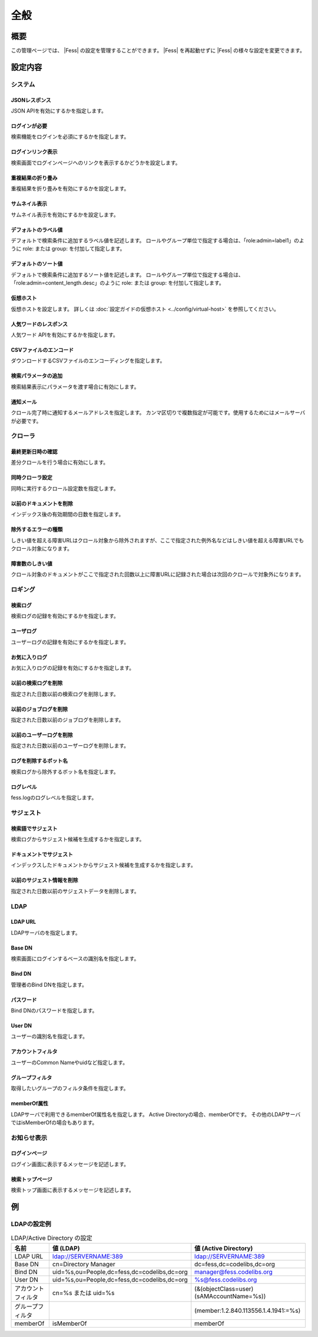 ====
全般
====

概要
====

この管理ページでは、 |Fess| の設定を管理することができます。
|Fess| を再起動せずに |Fess| の様々な設定を変更できます。

|image0|

設定内容
========

システム
--------

JSONレスポンス
::::::::::::::

JSON APIを有効にするかを指定します。

ログインが必要
::::::::::::::

検索機能をログインを必須にするかを指定します。

ログインリンク表示
::::::::::::::::::

検索画面でログインページヘのリンクを表示するかどうかを設定します。

重複結果の折り畳み
::::::::::::::::::::

重複結果を折り畳みを有効にするかを設定します。

サムネイル表示
::::::::::::::::::::

サムネイル表示を有効にするかを設定します。

デフォルトのラベル値
::::::::::::::::::::

デフォルトで検索条件に追加するラベル値を記述します。
ロールやグループ単位で指定する場合は、「role:admin=label1」のように role: または group: を付加して指定します。

デフォルトのソート値
::::::::::::::::::::

デフォルトで検索条件に追加するソート値を記述します。
ロールやグループ単位で指定する場合は、「role:admin=content_length.desc」のように role: または group: を付加して指定します。

仮想ホスト
::::::::::::::::::::

仮想ホストを設定します。
詳しくは :doc:`設定ガイドの仮想ホスト <../config/virtual-host>` を参照してください。

人気ワードのレスポンス
::::::::::::::::::::::

人気ワード APIを有効にするかを指定します。

CSVファイルのエンコード
:::::::::::::::::::::::

ダウンロードするCSVファイルのエンコーディングを指定します。

検索パラメータの追加
::::::::::::::::::::

検索結果表示にパラメータを渡す場合に有効にします。

通知メール
::::::::::

クロール完了時に通知するメールアドレスを指定します。
カンマ区切りで複数指定が可能です。使用するためにはメールサーバが必要です。

クローラ
--------

最終更新日時の確認
::::::::::::::::::

差分クロールを行う場合に有効にします。

同時クローラ設定
::::::::::::::::

同時に実行するクロール設定数を指定します。

以前のドキュメントを削除
::::::::::::::::::::::::

インデックス後の有効期間の日数を指定します。

除外するエラーの種類
::::::::::::::::::::

しきい値を超える障害URLはクロール対象から除外されますが、ここで指定された例外名などはしきい値を超える障害URLでもクロール対象になります。

障害数のしきい値
::::::::::::::::

クロール対象のドキュメントがここで指定された回数以上に障害URLに記録された場合は次回のクロールで対象外になります。

ロギング
--------

検索ログ
::::::::

検索ログの記録を有効にするかを指定します。

ユーザログ
::::::::::

ユーザーログの記録を有効にするかを指定します。

お気に入りログ
::::::::::::::

お気に入りログの記録を有効にするかを指定します。

以前の検索ログを削除
::::::::::::::::::::

指定された日数以前の検索ログを削除します。

以前のジョブログを削除
::::::::::::::::::::::

指定された日数以前のジョブログを削除します。

以前のユーザーログを削除
::::::::::::::::::::::::

指定された日数以前のユーザーログを削除します。

ログを削除するボット名
::::::::::::::::::::::

検索ログから除外するボット名を指定します。

ログレベル
::::::::::

fess.logのログレベルを指定します。

サジェスト
----------

検索語でサジェスト
::::::::::::::::::

検索ログからサジェスト候補を生成するかを指定します。

ドキュメントでサジェスト
::::::::::::::::::::::::

インデックスしたドキュメントからサジェスト候補を生成するかを指定します。

以前のサジェスト情報を削除
::::::::::::::::::::::::::

指定された日数以前のサジェストデータを削除します。

LDAP
----

LDAP URL
::::::::

LDAPサーバのを指定します。

Base DN
:::::::

検索画面にログインするベースの識別名を指定します。

Bind DN
:::::::

管理者のBind DNを指定します。

パスワード
:::::::

Bind DNのパスワードを指定します。

User DN
:::::::

ユーザーの識別名を指定します。

アカウントフィルタ
::::::::::::::::::

ユーザーのCommon Nameやuidなど指定します。

グループフィルタ
::::::::::::::::::

取得したいグループのフィルタ条件を指定します。

memberOf属性
::::::::::::::

LDAPサーバで利用できるmemberOf属性名を指定します。
Active Directoryの場合、memberOfです。
その他のLDAPサーバではisMemberOfの場合もあります。


お知らせ表示
------------

ログインページ
::::::::::::::

ログイン画面に表示するメッセージを記述します。

検索トップページ
::::::::::::::::

検索トップ画面に表示するメッセージを記述します。

例
==

LDAPの設定例
------------

.. tabularcolumns:: |p{4cm}|p{4cm}|p{4cm}|
.. list-table:: LDAP/Active Directory の設定
   :header-rows: 1

   * - 名前
     - 値 (LDAP)
     - 値 (Active Directory)
   * - LDAP URL
     - ldap://SERVERNAME:389
     - ldap://SERVERNAME:389
   * - Base DN
     - cn=Directory Manager
     - dc=fess,dc=codelibs,dc=org
   * - Bind DN
     - uid=%s,ou=People,dc=fess,dc=codelibs,dc=org
     - manager@fess.codelibs.org
   * - User DN
     - uid=%s,ou=People,dc=fess,dc=codelibs,dc=org
     - %s@fess.codelibs.org
   * - アカウントフィルタ
     - cn=%s または uid=%s
     - (&(objectClass=user)(sAMAccountName=%s))
   * - グループフィルタ
     -
     - (member:1.2.840.113556.1.4.1941:=%s)
   * - memberOf
     - isMemberOf
     - memberOf


.. |image0| image:: ../../../resources/images/ja/14.0/admin/general-1.png
.. pdf            :height: 940 px
